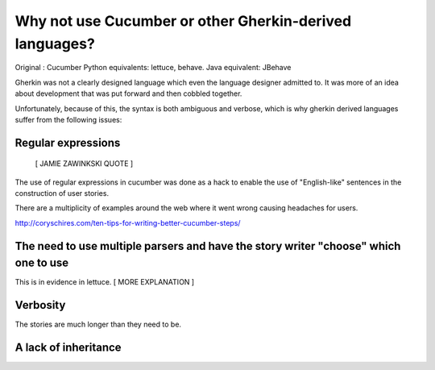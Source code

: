 Why not use Cucumber or other Gherkin-derived languages?
========================================================

Original : Cucumber
Python equivalents: lettuce, behave.
Java equivalent: JBehave

Gherkin was not a clearly designed language which even the language
designer admitted to. It was more of an idea about
development that was put forward and then cobbled together.

Unfortunately, because of this, the syntax is both ambiguous and verbose, which
is why gherkin derived languages suffer from the following issues:


Regular expressions
-------------------

   [ JAMIE ZAWINKSKI QUOTE ]

The use of regular expressions in cucumber was done as a hack to enable the use of
"English-like" sentences in the construction of user stories.

There are a multiplicity of examples around the web where it went wrong causing headaches
for users.

http://coryschires.com/ten-tips-for-writing-better-cucumber-steps/


The need to use multiple parsers and have the story writer "choose" which one to use
------------------------------------------------------------------------------------

This is in evidence in lettuce. [ MORE EXPLANATION ]


Verbosity
---------

The stories are much longer than they need to be.


A lack of inheritance
---------------------

